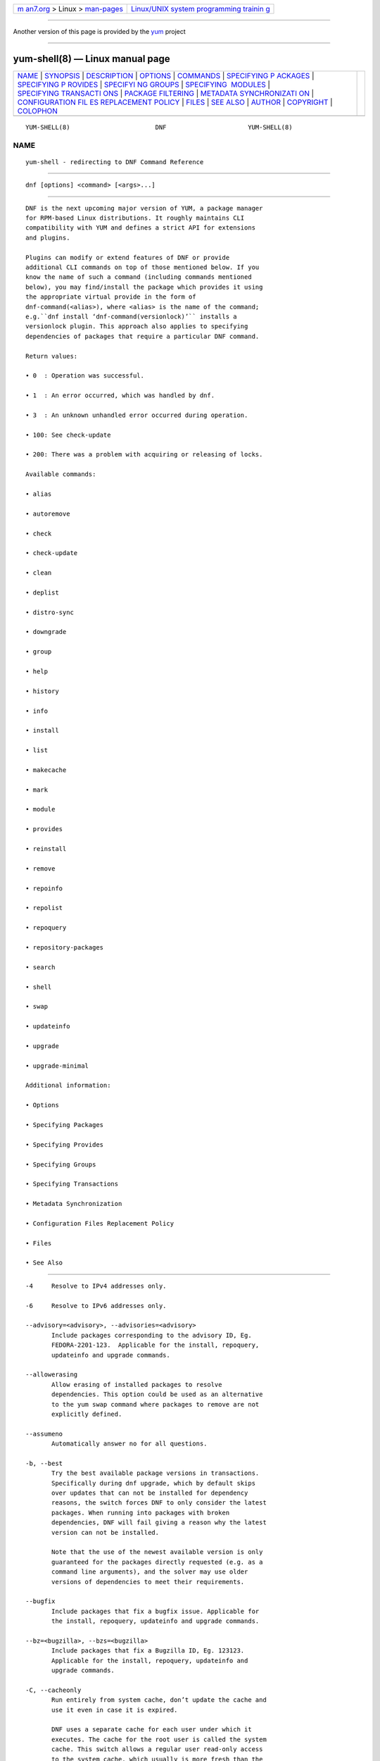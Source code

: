.. container:: page-top

.. container:: nav-bar

   +----------------------------------+----------------------------------+
   | `m                               | `Linux/UNIX system programming   |
   | an7.org <../../../index.html>`__ | trainin                          |
   | > Linux >                        | g <http://man7.org/training/>`__ |
   | `man-pages <../index.html>`__    |                                  |
   +----------------------------------+----------------------------------+

--------------

Another version of this page is provided by the
`yum <yum-shell.8@@yum.html>`__ project

--------------

yum-shell(8) — Linux manual page
================================

+-----------------------------------+-----------------------------------+
| `NAME <#NAME>`__ \|               |                                   |
| `SYNOPSIS <#SYNOPSIS>`__ \|       |                                   |
| `DESCRIPTION <#DESCRIPTION>`__ \| |                                   |
| `OPTIONS <#OPTIONS>`__ \|         |                                   |
| `COMMANDS <#COMMANDS>`__ \|       |                                   |
| `SPECIFYING P                     |                                   |
| ACKAGES <#SPECIFYING_PACKAGES>`__ |                                   |
| \|                                |                                   |
| `SPECIFYING P                     |                                   |
| ROVIDES <#SPECIFYING_PROVIDES>`__ |                                   |
| \|                                |                                   |
| `SPECIFYI                         |                                   |
| NG GROUPS <#SPECIFYING_GROUPS>`__ |                                   |
| \|                                |                                   |
| `SPECIFYING                       |                                   |
|  MODULES <#SPECIFYING_MODULES>`__ |                                   |
| \|                                |                                   |
| `SPECIFYING TRANSACTI             |                                   |
| ONS <#SPECIFYING_TRANSACTIONS>`__ |                                   |
| \|                                |                                   |
| `PACKAGE                          |                                   |
| FILTERING <#PACKAGE_FILTERING>`__ |                                   |
| \|                                |                                   |
| `METADATA SYNCHRONIZATI           |                                   |
| ON <#METADATA_SYNCHRONIZATION>`__ |                                   |
| \|                                |                                   |
| `CONFIGURATION FIL                |                                   |
| ES REPLACEMENT POLICY <#CONFIGURA |                                   |
| TION_FILES_REPLACEMENT_POLICY>`__ |                                   |
| \| `FILES <#FILES>`__ \|          |                                   |
| `SEE ALSO <#SEE_ALSO>`__ \|       |                                   |
| `AUTHOR <#AUTHOR>`__ \|           |                                   |
| `COPYRIGHT <#COPYRIGHT>`__ \|     |                                   |
| `COLOPHON <#COLOPHON>`__          |                                   |
+-----------------------------------+-----------------------------------+
| .. container:: man-search-box     |                                   |
+-----------------------------------+-----------------------------------+

::

   YUM-SHELL(8)                       DNF                      YUM-SHELL(8)

NAME
-------------------------------------------------

::

          yum-shell - redirecting to DNF Command Reference


---------------------------------------------------------

::

          dnf [options] <command> [<args>...]


---------------------------------------------------------------

::

          DNF is the next upcoming major version of YUM, a package manager
          for RPM-based Linux distributions. It roughly maintains CLI
          compatibility with YUM and defines a strict API for extensions
          and plugins.

          Plugins can modify or extend features of DNF or provide
          additional CLI commands on top of those mentioned below. If you
          know the name of such a command (including commands mentioned
          below), you may find/install the package which provides it using
          the appropriate virtual provide in the form of
          dnf-command(<alias>), where <alias> is the name of the command;
          e.g.``dnf install ‘dnf-command(versionlock)’`` installs a
          versionlock plugin. This approach also applies to specifying
          dependencies of packages that require a particular DNF command.

          Return values:

          • 0  : Operation was successful.

          • 1  : An error occurred, which was handled by dnf.

          • 3  : An unknown unhandled error occurred during operation.

          • 100: See check-update

          • 200: There was a problem with acquiring or releasing of locks.

          Available commands:

          • alias

          • autoremove

          • check

          • check-update

          • clean

          • deplist

          • distro-sync

          • downgrade

          • group

          • help

          • history

          • info

          • install

          • list

          • makecache

          • mark

          • module

          • provides

          • reinstall

          • remove

          • repoinfo

          • repolist

          • repoquery

          • repository-packages

          • search

          • shell

          • swap

          • updateinfo

          • upgrade

          • upgrade-minimal

          Additional information:

          • Options

          • Specifying Packages

          • Specifying Provides

          • Specifying Groups

          • Specifying Transactions

          • Metadata Synchronization

          • Configuration Files Replacement Policy

          • Files

          • See Also


-------------------------------------------------------

::

          -4     Resolve to IPv4 addresses only.

          -6     Resolve to IPv6 addresses only.

          --advisory=<advisory>, --advisories=<advisory>
                 Include packages corresponding to the advisory ID, Eg.
                 FEDORA-2201-123.  Applicable for the install, repoquery,
                 updateinfo and upgrade commands.

          --allowerasing
                 Allow erasing of installed packages to resolve
                 dependencies. This option could be used as an alternative
                 to the yum swap command where packages to remove are not
                 explicitly defined.

          --assumeno
                 Automatically answer no for all questions.

          -b, --best
                 Try the best available package versions in transactions.
                 Specifically during dnf upgrade, which by default skips
                 over updates that can not be installed for dependency
                 reasons, the switch forces DNF to only consider the latest
                 packages. When running into packages with broken
                 dependencies, DNF will fail giving a reason why the latest
                 version can not be installed.

                 Note that the use of the newest available version is only
                 guaranteed for the packages directly requested (e.g. as a
                 command line arguments), and the solver may use older
                 versions of dependencies to meet their requirements.

          --bugfix
                 Include packages that fix a bugfix issue. Applicable for
                 the install, repoquery, updateinfo and upgrade commands.

          --bz=<bugzilla>, --bzs=<bugzilla>
                 Include packages that fix a Bugzilla ID, Eg. 123123.
                 Applicable for the install, repoquery, updateinfo and
                 upgrade commands.

          -C, --cacheonly
                 Run entirely from system cache, don’t update the cache and
                 use it even in case it is expired.

                 DNF uses a separate cache for each user under which it
                 executes. The cache for the root user is called the system
                 cache. This switch allows a regular user read-only access
                 to the system cache, which usually is more fresh than the
                 user’s and thus he does not have to wait for metadata
                 sync.

          --color=<color>
                 Control whether color is used in terminal output. Valid
                 values are always, never and auto (default).

          --comment=<comment>
                 Add a comment to the transaction history.

          -c <config file>, --config=<config file>
                 Configuration file location.

          --cve=<cves>, --cves=<cves>
                 Include packages that fix a CVE (Common Vulnerabilities
                 and Exposures) ID (http://cve.mitre.org/about/ ), Eg.
                 CVE-2201-0123. Applicable for the install, repoquery,
                 updateinfo, and upgrade commands.

          -d <debug level>, --debuglevel=<debug level>
                 Debugging output level. This is an integer value between 0
                 (no additional information strings) and 10 (shows all
                 debugging information, even that not understandable to the
                 user), default is 2. Deprecated, use -v instead.

          --debugsolver
                 Dump data aiding in dependency solver debugging into
                 ./debugdata.

          --disableexcludes=[all|main|<repoid>],
          --disableexcludepkgs=[all|main|<repoid>]
             Disable the configuration file excludes. Takes one of the
             following three options:

             • all, disables all configuration file excludes

             • main, disables excludes defined in the [main] section

             • repoid, disables excludes defined for the given repository

          --disable, --set-disabled
                 Disable specified repositories (automatically saves). The
                 option has to be used together with the config-manager
                 command (dnf-plugins-core).

          --disableplugin=<plugin names>
                 Disable the listed plugins specified by names or globs.

          --disablerepo=<repoid>
                 Disable specific repositories by an id or a glob. This
                 option is mutually exclusive with --repo.

          --downloaddir=<path>, --destdir=<path>
                 Redirect downloaded packages to provided directory. The
                 option has to be used together with the --downloadonly
                 command line option, with the download command
                 (dnf-plugins-core) or with the system-upgrade command
                 (dnf-plugins-extras).

          --downloadonly
                 Download the resolved package set without performing any
                 rpm transaction (install/upgrade/erase).

          -e <error level>, --errorlevel=<error level>
                 Error output level. This is an integer value between 0 (no
                 error output) and 10 (shows all error messages), default
                 is 3. Deprecated, use -v instead.

          --enable, --set-enabled
                 Enable specified repositories (automatically saves). The
                 option has to be used together with the config-manager
                 command (dnf-plugins-core).

          --enableplugin=<plugin names>
                 Enable the listed plugins specified by names or globs.

          --enablerepo=<repoid>
                 Enable additional repositories by an id or a glob.

          --enhancement
                 Include enhancement relevant packages. Applicable for the
                 install, repoquery, updateinfo and upgrade commands.

          -x <package-file-spec>, --exclude=<package-file-spec>
                 Exclude packages specified by <package-file-spec> from the
                 operation.

          --excludepkgs=<package-file-spec>
                 Deprecated option. It was replaced by the --exclude
                 option.

          --forcearch=<arch>
                 Force the use of an architecture. Any architecture can be
                 specified.  However, use of an architecture not supported
                 natively by your CPU will require emulation of some kind.
                 This is usually through QEMU. The behavior of --forcearch
                 can be configured by using the arch and ignorearch
                 configuration options with values <arch> and True
                 respectively.

          -h, --help, --help-cmd
                 Show the help.

          --installroot=<path>
                 Specifies an alternative installroot, relative to where
                 all packages will be installed. Think of this like doing
                 chroot <root> dnf, except using --installroot allows dnf
                 to work before the chroot is created. It requires absolute
                 path.

          • cachedir, log files, releasever, and gpgkey are taken from or
            stored in the installroot. Gpgkeys are imported into the
            installroot from a path relative to the host which can be
            specified in the repository section of configuration files.

          • configuration file and reposdir are searched inside the
            installroot first. If they are not present, they are taken from
            the host system.  Note:  When a path is specified within a
            command line argument (--config=<config file> in case of
            configuration file and --setopt=reposdir=<reposdir> for
            reposdir) then this path is always relative to the host with no
            exceptions.

          • vars are taken from the host system or installroot according to
            reposdir . When reposdir path is specified within a command
            line argument, vars are taken from the installroot. When
            varsdir paths are specified within a command line argument
            (--setopt=varsdir=<reposdir>) then those path are always
            relative to the host with no exceptions.

          • The pluginpath and pluginconfpath are relative to the host.
             Note: You may also want to use the command-line option
             --releasever=<release> when creating the installroot,
             otherwise the $releasever value is taken from the rpmdb within
             the installroot (and thus it is empty at the time of creation
             and the transaction will fail). If --releasever=/ is used, the
             releasever will be detected from the host (/) system. The new
             installroot path at the time of creation does not contain the
             repository, releasever and dnf.conf files.

             On a modular system you may also want to use the
             --setopt=module_platform_id=<module_platform_name:stream>
             command-line option when creating the installroot, otherwise
             the module_platform_id value will be taken from the
             /etc/os-release file within the installroot (and thus it will
             be empty at the time of creation, the modular dependency could
             be unsatisfied and modules content could be excluded).

             Installroot examples:

             dnf --installroot=<installroot> --releasever=<release> install
             system-release
                    Permanently sets the releasever of the system in the
                    <installroot> directory to <release>.

             dnf --installroot=<installroot> --setopt=reposdir=<path>
             --config /path/dnf.conf upgrade
                    Upgrades packages inside the installroot from a
                    repository described by --setopt using configuration
                    from /path/dnf.conf.

          --newpackage
                 Include newpackage relevant packages. Applicable for the
                 install, repoquery, updateinfo and upgrade commands.

          --noautoremove
                 Disable removal of dependencies that are no longer used.
                 It sets clean_requirements_on_remove configuration option
                 to False.

          --nobest
                 Set best option to False, so that transactions are not
                 limited to best candidates only.

          --nodocs
                 Do not install documentation. Sets the rpm flag
                 ‘RPMTRANS_FLAG_NODOCS’.

          --nogpgcheck
                 Skip checking GPG signatures on packages (if RPM policy
                 allows).

          --noplugins
                 Disable all plugins.

          --obsoletes
                 This option has an effect on an install/update, it enables
                 dnf’s obsoletes processing logic. For more information see
                 the obsoletes option.

                 This option also displays capabilities that the package
                 obsoletes when used together with the repoquery command.

                 Configuration Option: obsoletes

          -q, --quiet
                 In combination with a non-interactive command, shows just
                 the relevant content. Suppresses messages notifying about
                 the current state or actions of DNF.

          -R <minutes>, --randomwait=<minutes>
                 Maximum command wait time.

          --refresh
                 Set metadata as expired before running the command.

          --releasever=<release>
                 Configure DNF as if the distribution release was
                 <release>. This can affect cache paths, values in
                 configuration files and mirrorlist URLs.

          --repofrompath <repo>,<path/url>
                 Specify a repository to add to the repositories for this
                 query.  This option can be used multiple times.

          • The repository label is specified by <repo>.

          • The path or url to the repository is specified by <path/url>.
            It is the same path as a baseurl and can be also enriched by
            the repo variables.

          • The configuration for the repository can be adjusted using -‐
            -setopt=<repo>.<option>=<value>.

          • If you want to view only packages from this repository, combine
            this with the --repo=<repo> or --disablerepo="*" switches.

          --repo=<repoid>, --repoid=<repoid>
                 Enable just specific repositories by an id or a glob. Can
                 be used multiple times with accumulative effect. It is
                 basically a shortcut for --disablerepo="*"
                 --enablerepo=<repoid> and is mutually exclusive with the
                 --disablerepo option.

          --rpmverbosity=<name>
                 RPM debug scriptlet output level. Sets the debug level to
                 <name> for RPM scriptlets.  For available levels, see the
                 rpmverbosity configuration option.

          --sec-severity=<severity>, --secseverity=<severity>
                 Includes packages that provide a fix for an issue of the
                 specified severity.  Applicable for the install,
                 repoquery, updateinfo and upgrade commands.

          --security
                 Includes packages that provide a fix for a security issue.
                 Applicable for the upgrade command.

          --setopt=<option>=<value>
                 Override a configuration option from the configuration
                 file. To override configuration options for repositories,
                 use repoid.option for the <option>. Values for
                 configuration options like excludepkgs, includepkgs,
                 installonlypkgs and tsflags are appended to the original
                 value, they do not override it. However, specifying an
                 empty value (e.g. --setopt=tsflags=) will clear the
                 option.

          --skip-broken
                 Resolve depsolve problems by removing packages that are
                 causing problems from the transaction.  It is an alias for
                 the strict configuration option with value False.
                 Additionally, with the enable and disable module
                 subcommands it allows one to perform an action even in
                 case of broken modular dependencies.

          --showduplicates
                 Show duplicate packages in repositories. Applicable for
                 the list and search commands.

          -v, --verbose
                 Verbose operation, show debug messages.

          --version
                 Show DNF version and exit.

          -y, --assumeyes
                 Automatically answer yes for all questions.

          List options are comma-separated. Command-line options override
          respective settings from configuration files.


---------------------------------------------------------

::

          For an explanation of <package-spec>, <package-file-spec> and
          <package-name-spec> see Specifying Packages.

          For an explanation of <provide-spec> see Specifying Provides.

          For an explanation of <group-spec> see Specifying Groups.

          For an explanation of <module-spec> see Specifying Modules.

          For an explanation of <transaction-spec> see Specifying
          Transactions.

      Alias Command
          Command: alias

          Allows the user to define and manage a list of aliases (in the
          form <name=value>), which can be then used as dnf commands to
          abbreviate longer command sequences. For examples on using the
          alias command, see Alias Examples. For examples on the alias
          processing, see Alias Processing Examples.

          To use an alias (name=value), the name must be placed as the
          first “command” (e.g. the first argument that is not an option).
          It is then replaced by its value and the resulting sequence is
          again searched for aliases. The alias processing stops when the
          first found command is not a name of any alias.

          In case the processing would result in an infinite recursion, the
          original arguments are used instead.

          Also, like in shell aliases, if the result starts with a \, the
          alias processing will stop.

          All aliases are defined in configuration files in the
          /etc/dnf/aliases.d/ directory in the [aliases] section, and
          aliases created by the alias command are written to the USER.conf
          file. In case of conflicts, the USER.conf has the highest
          priority, and alphabetical ordering is used for the rest of the
          configuration files.

          Optionally, there is the enabled option in the [main] section
          defaulting to True. This can be set for each file separately in
          the respective file, or globally for all aliases in the
          ALIASES.conf file.

          dnf alias [options] [list] [<name>...]
             List aliases with their final result. The [<alias>...]
             parameter further limits the result to only those aliases
             matching it.

          dnf alias [options] add <name=value>...
             Create new aliases.

          dnf alias [options] delete <name>...
             Delete aliases.

      Alias Examples
          dnf alias list
                 Lists all defined aliases.

          dnf alias add rm=remove
                 Adds a new command alias called rm which works the same as
                 the remove command.

          dnf alias add upgrade="\upgrade --skip-broken
          --disableexcludes=all --obsoletes"
                 Adds a new command alias called upgrade which works the
                 same as the upgrade command, with additional options. Note
                 that the original upgrade command is prefixed with a \ to
                 prevent an infinite loop in alias processing.

      Alias Processing Examples
          If there are defined aliases in=install and FORCE="--skip-broken
          --disableexcludes=all":

          • dnf FORCE in will be replaced with dnf --skip-broken
            --disableexcludes=all install

          • dnf in FORCE will be replaced with dnf install FORCE (which
            will fail)

          If there is defined alias in=install:

          • dnf in will be replaced with dnf install

          • dnf --repo updates in will be replaced with dnf --repo updates
            in (which will fail)

      Autoremove Command
          Command: autoremove
          Aliases for explicit NEVRA matching: autoremove-n, autoremove-na, autoremove-nevra

          dnf [options] autoremove
             Removes all “leaf” packages from the system that were
             originally installed as dependencies of user-installed
             packages, but which are no longer required by any such
             package.

          Packages listed in installonlypkgs are never automatically
          removed by this command.

          dnf [options] autoremove <spec>...
             This is an alias for the Remove Command command with
             clean_requirements_on_remove set to True. It removes the
             specified packages from the system along with any packages
             depending on the packages being removed. Each <spec> can be
             either a <package-spec>, which specifies a package directly,
             or a @<group-spec>, which specifies an (environment) group
             which contains it. It also removes any dependencies that are
             no longer needed.

             There are also a few specific autoremove commands
             autoremove-n, autoremove-na and autoremove-nevra that allow
             the specification of an exact argument in the NEVRA
             (name-epoch:version-release.architecture) format.

          This command by default does not force a sync of expired
          metadata. See also Metadata Synchronization.

      Check Command
          Command: check

          dnf [options] check [--dependencies] [--duplicates] [--obsoleted]
          [--provides]
             Checks the local packagedb and produces information on any
             problems it finds. You can limit the checks to be performed by
             using the --dependencies, --duplicates, --obsoleted and
             --provides options (the default is to check everything).

      Check-Update Command
          Command: check-update
          Aliases: check-upgrade

          dnf [options] check-update [--changelogs]
          [<package-file-spec>...]
             Non-interactively checks if updates of the specified packages
             are available. If no <package-file-spec> is given, checks
             whether any updates at all are available for your system. DNF
             exit code will be 100 when there are updates available and a
             list of the updates will be printed, 0 if not and 1 if an
             error occurs. If --changelogs option is specified, also
             changelog delta of packages about to be updated is printed.

             Please note that having a specific newer version available for
             an installed package (and reported by check-update) does not
             imply that subsequent dnf upgrade will install it. The
             difference is that dnf upgrade has restrictions (like package
             dependencies being satisfied) to take into account.

             The output is affected by the autocheck_running_kernel
             configuration option.

      Clean Command
          Command: clean

          Performs cleanup of temporary files kept for repositories. This
          includes any such data left behind from disabled or removed
          repositories as well as for different distribution release
          versions.

          dnf clean dbcache
                 Removes cache files generated from the repository
                 metadata. This forces DNF to regenerate the cache files
                 the next time it is run.

          dnf clean expire-cache
                 Marks the repository metadata expired. DNF will
                 re-validate the cache for each repository the next time it
                 is used.

          dnf clean metadata
                 Removes repository metadata. Those are the files which DNF
                 uses to determine the remote availability of packages.
                 Using this option will make DNF download all the metadata
                 the next time it is run.

          dnf clean packages
                 Removes any cached packages from the system.

          dnf clean all
                 Does all of the above.

      Deplist Command
          dnf [options] deplist [<select-options>] [<query-options>]
          [<package-spec>]
                 Deprecated alias for dnf repoquery –deplist.

      Distro-Sync Command
          Command: distro-sync
          Aliases: dsync
          Deprecated aliases: distrosync, distribution-synchronization

          dnf distro-sync [<package-spec>...]
                 As necessary upgrades, downgrades or keeps selected
                 installed packages to match the latest version available
                 from any enabled repository. If no package is given, all
                 installed packages are considered.

                 See also Configuration Files Replacement Policy.

      Downgrade Command
          Command: downgrade
          Aliases: dg

          dnf [options] downgrade <package-spec>...
                 Downgrades the specified packages to the highest
                 installable package of all known lower versions if
                 possible. When version is given and is lower than version
                 of installed package then it downgrades to target version.

      Group Command
          Command: group
          Aliases: grp
          Deprecated aliases: groups, grouplist, groupinstall, groupupdate, groupremove, grouperase, groupinfo

          Groups are virtual collections of packages. DNF keeps track of
          groups that the user selected (“marked”) installed and can
          manipulate the comprising packages with simple commands.

          dnf [options] group [summary] <group-spec>
                 Display overview of how many groups are installed and
                 available. With a spec, limit the output to the matching
                 groups. summary is the default groups subcommand.

          dnf [options] group info <group-spec>
                 Display package lists of a group. Shows which packages are
                 installed or available from a repository when -v is used.

          dnf [options] group install [--with-optional] <group-spec>...
                 Mark the specified group installed and install packages it
                 contains. Also include optional packages of the group if
                 --with-optional is specified. All mandatory and Default
                 packages will be installed whenever possible.  Conditional
                 packages are installed if they meet their requirement.  If
                 the group is already (partially) installed, the command
                 installs the missing packages from the group.  Depending
                 on the value of obsoletes configuration option group
                 installation takes obsoletes into account.

          dnf [options] group list <group-spec>...
                 List all matching groups, either among installed or
                 available groups. If nothing is specified, list all known
                 groups. --installed and --available options narrow down
                 the requested list.  Records are ordered by the
                 display_order tag defined in comps.xml file.  Provides a
                 list of all hidden groups by using option --hidden.
                 Provides group IDs when the -v or --ids options are used.

          dnf [options] group remove <group-spec>...
                 Mark the group removed and remove those packages in the
                 group from the system which do not belong to another
                 installed group and were not installed explicitly by the
                 user.

          dnf [options] group upgrade <group-spec>...
                 Upgrades the packages from the group and upgrades the
                 group itself. The latter comprises of installing packages
                 that were added to the group by the distribution and
                 removing packages that got removed from the group as far
                 as they were not installed explicitly by the user.

          Groups can also be marked installed or removed without physically
          manipulating any packages:

          dnf [options] group mark install <group-spec>...
                 Mark the specified group installed. No packages will be
                 installed by this command, but the group is then
                 considered installed.

          dnf [options] group mark remove <group-spec>...
                 Mark the specified group removed. No packages will be
                 removed by this command.

          See also Configuration Files Replacement Policy.

      Help Command
          Command: help

          dnf help [<command>]
                 Displays the help text for all commands. If given a
                 command name then only displays help for that particular
                 command.

      History Command
          Command: history
          Aliases: hist

          The history command allows the user to view what has happened in
          past transactions and act according to this information (assuming
          the history_record configuration option is set).

          dnf history [list] [--reverse] [<spec>...]
                 The default history action is listing information about
                 given transactions in a table. Each <spec> can be either a
                 <transaction-spec>, which specifies a transaction
                 directly, or a <transaction-spec>..<transaction-spec>,
                 which specifies a range of transactions, or a
                 <package-name-spec>, which specifies a transaction by a
                 package which it manipulated. When no transaction is
                 specified, list all known transactions.

                 --reverse
                        The order of history list output is printed in
                        reverse order.

          dnf history info [<spec>...]
                 Describe the given transactions. The meaning of <spec> is
                 the same as in the History List Command. When no
                 transaction is specified, describe what happened during
                 the latest transaction.

          dnf history redo <transaction-spec>|<package-file-spec>
                 Repeat the specified transaction. Uses the last
                 transaction (with the highest ID) if more than one
                 transaction for given <package-file-spec> is found. If it
                 is not possible to redo some operations due to the current
                 state of RPMDB, it will not redo the transaction.

          dnf history replay [--ignore-installed] [--ignore-extras]
          [--skip-unavailable] <filename>
                 Replay a transaction stored in file <filename> by History
                 Store Command. The replay will perform the exact same
                 operations on the packages as in the original transaction
                 and will return with an error if case of any differences
                 in installed packages or their versions. See also the
                 Transaction JSON Format specification of the file format.

                 --ignore-installed
                        Don’t check for the installed packages being in the
                        same state as those recorded in the transaction.
                        E.g. in case there is an upgrade foo-1.0 -> foo-2.0
                        stored in the transaction, but there is foo-1.1
                        installed on the target system.

                 --ignore-extras
                        Don’t check for extra packages pulled into the
                        transaction on the target system. E.g. the target
                        system may not have some dependency, which was
                        installed on the source system. The replay errors
                        out on this by default, as the transaction would
                        not be the same.

                 --skip-unavailable
                        In case some packages stored in the transaction are
                        not available on the target system, skip them
                        instead of erroring out.

          dnf history rollback <transaction-spec>|<package-file-spec>
                 Undo all transactions performed after the specified
                 transaction. Uses the last transaction (with the highest
                 ID) if more than one transaction for given
                 <package-file-spec> is found.  If it is not possible to
                 undo some transactions due to the current state of RPMDB,
                 it will not undo any transaction.

          dnf history store [--output <output-file>] <transaction-spec>
                 Store a transaction specified by <transaction-spec>. The
                 transaction can later be replayed by the History Replay
                 Command.

                 Warning: The stored transaction format is considered
                 unstable and may change at any time. It will work if the
                 same version of dnf is used to store and replay (or
                 between versions as long as it stays the same).

                 -o <output-file>, --output=<output-file> Store the
                 serialized transaction into <output-file. Default is
                 transaction.json.

          dnf history undo <transaction-spec>|<package-file-spec>
                 Perform the opposite operation to all operations performed
                 in the specified transaction.  Uses the last transaction
                 (with the highest ID) if more than one transaction for
                 given <package-file-spec> is found. If it is not possible
                 to undo some operations due to the current state of RPMDB,
                 it will not undo the transaction.

          dnf history userinstalled
                 Show all installonly packages, packages installed outside
                 of DNF and packages not installed as dependency. I.e. it
                 lists packages that will stay on the system when
                 Autoremove Command or Remove Command along with
                 clean_requirements_on_remove configuration option set to
                 True is executed. Note the same results can be
                 accomplished with dnf repoquery --userinstalled, and the
                 repoquery command is more powerful in formatting of the
                 output.

          This command by default does not force a sync of expired
          metadata, except for the redo, rollback, and undo subcommands.
          See also Metadata Synchronization and Configuration Files
          Replacement Policy.

      Info Command
          Command: info
          Aliases: if

          dnf [options] info [<package-file-spec>...]
                 Lists description and summary information about installed
                 and available packages.

          The info command limits the displayed packages the same way as
          the list command.

          This command by default does not force a sync of expired
          metadata. See also Metadata Synchronization.

      Install Command
          Command: install
          Aliases: in
          Aliases for explicit NEVRA matching: install-n, install-na, install-nevra
          Deprecated aliases: localinstall

          dnf [options] install <spec>...
                 Makes sure that the given packages and their dependencies
                 are installed on the system. Each <spec> can be either a
                 <package-spec>, or a @<module-spec>, or a @<group-spec>.
                 See Install Examples.  If a given package or provide
                 cannot be (and is not already) installed, the exit code
                 will be non-zero.  If the <spec> matches both a @‐
                 <module-spec> and a @<group-spec>, only the module is
                 installed.

                 When <package-spec> to specify the exact version of the
                 package is given, DNF will install the desired version, no
                 matter which version of the package is already installed.
                 The former version of the package will be removed in the
                 case of non-installonly package.

                 On the other hand if <package-spec> specifies only a name,
                 DNF also takes into account packages obsoleting it when
                 picking which package to install.  This behaviour is
                 specific to the install command.  Note that this can lead
                 to seemingly unexpected results if a package has multiple
                 versions and some older version is being obsoleted. It
                 creates a split in the upgrade-path and both ways are
                 considered correct, the resulting package is picked simply
                 by lexicographical order.

                 There are also a few specific install commands install-n,
                 install-na and install-nevra that allow the specification
                 of an exact argument in the NEVRA format.

                 See also Configuration Files Replacement Policy.

      Install Examples
          dnf install tito
                 Install the tito package (tito is the package name).

          dnf install ~/Downloads/tito-0.6.2-1.fc22.noarch.rpm
                 Install a local rpm file tito-0.6.2-1.fc22.noarch.rpm from
                 the ~/Downloads/ directory.

          dnf install tito-0.5.6-1.fc22
                 Install the package with a specific version. If the
                 package is already installed it will automatically try to
                 downgrade or upgrade to the specific version.

          dnf --best install tito
                 Install the latest available version of the package. If
                 the package is already installed it will try to
                 automatically upgrade to the latest version. If the latest
                 version of the package cannot be installed, the
                 installation will fail.

          dnf install vim
                 DNF will automatically recognize that vim is not a package
                 name, but will look up and install a package that provides
                 vim with all the required dependencies. Note: Package name
                 match has precedence over package provides match.

          dnf install
          https://kojipkgs.fedoraproject.org//packages/tito/0.6.0/1.fc22/noarch/tito-0.6.0-1.fc22.noarch.rpm 
                 Install a package directly from a URL.

          dnf install '@docker'
                 Install all default profiles of module ‘docker’ and their
                 RPMs. Module streams get enabled accordingly.

          dnf install '@Web Server'
                 Install the ‘Web Server’ environmental group.

          dnf install /usr/bin/rpmsign
                 Install a package that provides the /usr/bin/rpmsign file.

          dnf -y install tito --setopt=install_weak_deps=False
                 Install the tito package (tito is the package name)
                 without weak deps. Weak deps are not required for core
                 functionality of the package, but they enhance the
                 original package (like extended documentation, plugins,
                 additional functions, etc.).

          dnf install --advisory=FEDORA-2018-b7b99fe852 \*
                 Install all packages that belong to the
                 “FEDORA-2018-b7b99fe852” advisory.

      List Command
          Command: list
          Aliases: ls

          Prints lists of packages depending on the packages’ relation to
          the system. A package is installed if it is present in the RPMDB,
          and it is available if it is not installed but is present in a
          repository that DNF knows about.

          The list command also limits the displayed packages according to
          specific criteria, e.g. to only those that update an installed
          package (respecting the repository priority). The exclude option
          in the configuration file can influence the result, but if the -‐
          -disableexcludes command line option is used, it ensures that all
          installed packages will be listed.

          dnf [options] list [--all] [<package-file-spec>...]
                 Lists all packages, present in the RPMDB, in a repository
                 or both.

          dnf [options] list --installed [<package-file-spec>...]
                 Lists installed packages.

          dnf [options] list --available [<package-file-spec>...]
                 Lists available packages.

          dnf [options] list --extras [<package-file-spec>...]
                 Lists extras, that is packages installed on the system
                 that are not available in any known repository.

          dnf [options] list --obsoletes [<package-file-spec>...]
                 List packages installed on the system that are obsoleted
                 by packages in any known repository.

          dnf [options] list --recent [<package-file-spec>...]
                 List packages recently added into the repositories.

          dnf [options] list --upgrades [<package-file-spec>...]
                 List upgrades available for the installed packages.

          dnf [options] list --autoremove
                 List packages which will be removed by the dnf autoremove
                 command.

          This command by default does not force a sync of expired
          metadata. See also Metadata Synchronization.

      Makecache Command
          Command: makecache
          Aliases: mc

          dnf [options] makecache
                 Downloads and caches metadata for enabled repositories.
                 Tries to avoid downloading whenever possible (e.g. when
                 the local metadata hasn’t expired yet or when the metadata
                 timestamp hasn’t changed).

          dnf [options] makecache --timer
                 Like plain makecache, but instructs DNF to be more
                 resource-aware, meaning it will not do anything if running
                 on battery power and will terminate immediately if it’s
                 too soon after the last successful makecache run (see
                 dnf.conf(5), metadata_timer_sync).

      Mark Command
          Command: mark

          dnf mark install <package-spec>...
                 Marks the specified packages as installed by user. This
                 can be useful if any package was installed as a dependency
                 and is desired to stay on the system when Autoremove
                 Command or Remove Command along with
                 clean_requirements_on_remove configuration option set to
                 True is executed.

          dnf mark remove <package-spec>...
                 Unmarks the specified packages as installed by user.
                 Whenever you as a user don’t need a specific package you
                 can mark it for removal. The package stays installed on
                 the system but will be removed when Autoremove Command or
                 Remove Command along with clean_requirements_on_remove
                 configuration option set to True is executed. You should
                 use this operation instead of Remove Command if you’re not
                 sure whether the package is a requirement of other user
                 installed packages on the system.

          dnf mark group <package-spec>...
                 Marks the specified packages as installed by group. This
                 can be useful if any package was installed as a dependency
                 or a user and is desired to be protected and handled as a
                 group member like during group remove.

      Module Command
          Command: module

          Modularity overview is available at man page dnf.modularity(7).
          Module subcommands take <module-spec>… arguments that specify
          modules or profiles.

          dnf [options] module install <module-spec>...
                 Install module profiles, including their packages.  In
                 case no profile was provided, all default profiles get
                 installed.  Module streams get enabled accordingly.

                 This command cannot be used for switching module streams.
                 Use the dnf module switch-to command for that.

          dnf [options] module update <module-spec>...
                 Update packages associated with an active module stream,
                 optionally restricted to a profile.  If the profile_name
                 is provided, only the packages referenced by that profile
                 will be updated.

          dnf [options] module switch-to <module-spec>...
                 Switch to or enable a module stream, change versions of
                 installed packages to versions provided by the new stream,
                 and remove packages from the old stream that are no longer
                 available. It also updates installed profiles if they are
                 available for the new stream. When a profile was provided,
                 it installs that profile and does not update any already
                 installed profiles.

                 This command can be used as a stronger version of the dnf
                 module enable command, which not only enables modules, but
                 also does a distrosync to all modular packages in the
                 enabled modules.

                 It can also be used as a stronger version of the dnf
                 module install command, but it requires to specify
                 profiles that are supposed to be installed, because
                 switch-to command does not use default profiles. The
                 switch-to command doesn’t only install profiles, it also
                 makes a distrosync to all modular packages in the
                 installed module.

          dnf [options] module remove <module-spec>...
                 Remove installed module profiles, including packages that
                 were installed with the dnf module install command. Will
                 not remove packages required by other installed module
                 profiles or by other user-installed packages.  In case no
                 profile was provided, all installed profiles get removed.

          dnf [options] module remove --all <module-spec>...
                 Remove installed module profiles, including packages that
                 were installed with the dnf module install command.  With
                 –all option it additionally removes all packages whose
                 names are provided by specified modules. Packages required
                 by other installed module profiles and packages whose
                 names are also provided by any other module are not
                 removed.

          dnf [options] module enable <module-spec>...
                 Enable a module stream and make the stream RPMs available
                 in the package set.

                 Modular dependencies are resolved, dependencies checked
                 and also recursively enabled. In case of modular
                 dependency issue the operation will be rejected. To
                 perform the action anyway please use --skip-broken option.

                 This command cannot be used for switching module streams.
                 Use the dnf module switch-to command for that.

          dnf [options] module disable <module-name>...
                 Disable a module. All related module streams will become
                 unavailable.  Consequently, all installed profiles will be
                 removed and the module RPMs will become unavailable in the
                 package set. In case of modular dependency issue the
                 operation will be rejected. To perform the action anyway
                 please use --skip-broken option.

          dnf [options] module reset <module-name>...
                 Reset module state so it’s no longer enabled or disabled.
                 Consequently, all installed profiles will be removed and
                 only RPMs from the default stream will be available in the
                 package set.

          dnf [options] module provides <package-name-spec>...
                 Lists all modular packages matching <package-name-spec>
                 from all modules (including disabled), along with the
                 modules and streams they belong to.

          dnf [options] module list [--all] [module_name...]
                 Lists all module streams, their profiles and states
                 (enabled, disabled, default).

          dnf [options] module list --enabled [module_name...]
                 Lists module streams that are enabled.

          dnf [options] module list --disabled [module_name...]
                 Lists module streams that are disabled.

          dnf [options] module list --installed [module_name...]
                 List module streams with installed profiles.

          dnf [options] module info <module-spec>...
                 Print detailed information about given module stream.

          dnf [options] module info --profile <module-spec>...
                 Print detailed information about given module profiles.

          dnf [options] module repoquery <module-spec>...
                 List all available packages belonging to selected modules.

          dnf [options] module repoquery --available <module-spec>...
                 List all available packages belonging to selected modules.

          dnf [options] module repoquery --installed <module-spec>...
                 List all installed packages with same name like packages
                 belonging to selected modules.

      Provides Command
          Command: provides
          Aliases: prov, whatprovides, wp

          dnf [options] provides <provide-spec>
                 Finds the packages providing the given <provide-spec>.
                 This is useful when one knows a filename and wants to find
                 what package (installed or not) provides this file.  The
                 <provide-spec> is gradually looked for at following
                 locations:

                 1. The <provide-spec> is matched with all file provides of
                    any available package:

                       $ dnf provides /usr/bin/gzip
                       gzip-1.9-9.fc29.x86_64 : The GNU data compression program
                       Matched from:
                       Filename    : /usr/bin/gzip

                 2. Then all provides of all available packages are
                    searched:

                       $ dnf provides "gzip(x86-64)"
                       gzip-1.9-9.fc29.x86_64 : The GNU data compression program
                       Matched from:
                       Provide     : gzip(x86-64) = 1.9-9.fc29

                 3. DNF assumes that the <provide-spec> is a system
                    command, prepends it with /usr/bin/, /usr/sbin/
                    prefixes (one at a time) and does the file provides
                    search again. For legacy reasons (packages that didn’t
                    do UsrMove) also /bin and /sbin prefixes are being
                    searched:

                       $ dnf provides zless
                       gzip-1.9-9.fc29.x86_64 : The GNU data compression program
                       Matched from:
                       Filename    : /usr/bin/zless

                 4. If this last step also fails, DNF returns “Error: No
                    Matches found”.

                 This command by default does not force a sync of expired
                 metadata. See also Metadata Synchronization.

      Reinstall Command
          Command: reinstall
          Aliases: rei

          dnf [options] reinstall <package-spec>...
                 Installs the specified packages, fails if some of the
                 packages are either not installed or not available (i.e.
                 there is no repository where to download the same RPM).

      Remove Command
          Command: remove
          Aliases: rm
          Aliases for explicit NEVRA matching: remove-n, remove-na, remove-nevra
          Deprecated aliases: erase, erase-n, erase-na, erase-nevra

          dnf [options] remove <package-spec>...
                 Removes the specified packages from the system along with
                 any packages depending on the packages being removed. Each
                 <spec> can be either a <package-spec>, which specifies a
                 package directly, or a @<group-spec>, which specifies an
                 (environment) group which contains it. If
                 clean_requirements_on_remove is enabled (the default),
                 also removes any dependencies that are no longer needed.

          dnf [options] remove --duplicates
                 Removes older versions of duplicate packages. To ensure
                 the integrity of the system it reinstalls the newest
                 package. In some cases the command cannot resolve
                 conflicts. In such cases the dnf shell command with remove
                 --duplicates and upgrade dnf-shell sub-commands could
                 help.

          dnf [options] remove --oldinstallonly
                 Removes old installonly packages, keeping only latest
                 versions and version of running kernel.

                 There are also a few specific remove commands remove-n,
                 remove-na and remove-nevra that allow the specification of
                 an exact argument in the NEVRA format.

      Remove Examples
          dnf remove acpi tito
                 Remove the acpi and tito packages.

          dnf remove $(dnf repoquery --extras --exclude=tito,acpi)
                 Remove packages not present in any repository, but don’t
                 remove the tito and acpi packages (they still might be
                 removed if they depend on some of the removed packages).

          Remove older versions of duplicated packages (an equivalent of
          yum’s package-cleanup –cleandups):

             dnf remove --duplicates

      Repoinfo Command
          Command: repoinfo

             An alias for the repolist command that provides more detailed
             information like dnf repolist -v.

      Repolist Command
          Command: repolist

          dnf [options] repolist [--enabled|--disabled|--all]
                 Depending on the exact command lists enabled, disabled or
                 all known repositories. Lists all enabled repositories by
                 default. Provides more detailed information when -v option
                 is used.

          This command by default does not force a sync of expired
          metadata. See also Metadata Synchronization.

      Repoquery Command
          Command: repoquery
          Aliases: rq
          Aliases for explicit NEVRA matching: repoquery-n, repoquery-na, repoquery-nevra

          dnf [options] repoquery [<select-options>] [<query-options>]
          [<package-file-spec>]
                 Searches available DNF repositories for selected packages
                 and displays the requested information about them. It is
                 an equivalent of rpm -q for remote repositories.

          dnf [options] repoquery --groupmember <package-spec>...
                 List groups that contain <package-spec>.

          dnf [options] repoquery --querytags
                 Provides the list of tags recognized by the --queryformat
                 repoquery option.

                 There are also a few specific repoquery commands
                 repoquery-n, repoquery-na and repoquery-nevra that allow
                 the specification of an exact argument in the NEVRA format
                 (does not affect arguments of options like –whatprovides
                 <arg>, …).

      Select Options
          Together with <package-file-spec>, control what packages are
          displayed in the output. If <package-file-spec> is given, limits
          the resulting set of packages to those matching the
          specification. All packages are considered if no
          <package-file-spec> is specified.

          <package-file-spec>
                 Package specification in the NEVRA format
                 (name[-[epoch:]version[-release]][.arch]), a package
                 provide or a file provide. See Specifying Packages.

          -a, --all
                 Query all packages (for rpmquery compatibility, also a
                 shorthand for repoquery ‘*’ or repoquery without
                 arguments).

          --arch <arch>[,<arch>...], --archlist <arch>[,<arch>...]
                 Limit the resulting set only to packages of selected
                 architectures (default is all architectures). In some
                 cases the result is affected by the basearch of the
                 running system, therefore to run repoquery for an arch
                 incompatible with your system use the --forcearch=<arch>
                 option to change the basearch.

          --duplicates
                 Limit the resulting set to installed duplicate packages
                 (i.e. more package versions for the same name and
                 architecture). Installonly packages are excluded from this
                 set.

          --unneeded
                 Limit the resulting set to leaves packages that were
                 installed as dependencies so they are no longer needed.
                 This switch lists packages that are going to be removed
                 after executing the dnf autoremove command.

          --available
                 Limit the resulting set to available packages only (set by
                 default).

          --disable-modular-filtering
                 Disables filtering of modular packages, so that packages
                 of inactive module streams are included in the result.

          --extras
                 Limit the resulting set to packages that are not present
                 in any of the available repositories.

          -f <file>, --file <file>
                 Limit the resulting set only to the package that owns
                 <file>.

          --installed
                 Limit the resulting set to installed packages only. The
                 exclude option in the configuration file might influence
                 the result, but if the command line option  -‐
                 -disableexcludes is used, it ensures that all installed
                 packages will be listed.

          --installonly
                 Limit the resulting set to installed installonly packages.

          --latest-limit <number>
                 Limit the resulting set to <number> of latest packages for
                 every package name and architecture.  If <number> is
                 negative, skip <number> of latest packages. For a negative
                 <number> use the --latest-limit=<number> syntax.

          --recent
                 Limit the resulting set to packages that were recently
                 edited.

          --repo <repoid>
                 Limit the resulting set only to packages from a repository
                 identified by <repoid>.  Can be used multiple times with
                 accumulative effect.

          --unsatisfied
                 Report unsatisfied dependencies among installed packages
                 (i.e. missing requires and and existing conflicts).

          --upgrades
                 Limit the resulting set to packages that provide an
                 upgrade for some already installed package.

          --userinstalled
                 Limit the resulting set to packages installed by the user.
                 The exclude option in the configuration file might
                 influence the result, but if the command line option  -‐
                 -disableexcludes is used, it ensures that all installed
                 packages will be listed.

          --whatdepends <capability>[,<capability>...]
                 Limit the resulting set only to packages that require,
                 enhance, recommend, suggest or supplement any of
                 <capabilities>.

          --whatconflicts <capability>[,<capability>...]
                 Limit the resulting set only to packages that conflict
                 with any of <capabilities>.

          --whatenhances <capability>[,<capability>...]
                 Limit the resulting set only to packages that enhance any
                 of <capabilities>. Use --whatdepends if you want to list
                 all depending packages.

          --whatobsoletes <capability>[,<capability>...]
                 Limit the resulting set only to packages that obsolete any
                 of <capabilities>.

          --whatprovides <capability>[,<capability>...]
                 Limit the resulting set only to packages that provide any
                 of <capabilities>.

          --whatrecommends <capability>[,<capability>...]
                 Limit the resulting set only to packages that recommend
                 any of <capabilities>. Use --whatdepends if you want to
                 list all depending packages.

          --whatrequires <capability>[,<capability>...]
                 Limit the resulting set only to packages that require any
                 of <capabilities>. Use --whatdepends if you want to list
                 all depending packages.

          --whatsuggests <capability>[,<capability>...]
                 Limit the resulting set only to packages that suggest any
                 of <capabilities>. Use --whatdepends if you want to list
                 all depending packages.

          --whatsupplements <capability>[,<capability>...]
                 Limit the resulting set only to packages that supplement
                 any of <capabilities>. Use --whatdepends if you want to
                 list all depending packages.

          --alldeps
                 This option is stackable with --whatrequires or -‐
                 -whatdepends only. Additionally it adds all packages
                 requiring the package features to the result set (used as
                 default).

          --exactdeps
                 This option is stackable with --whatrequires or -‐
                 -whatdepends only. Limit the resulting set only to
                 packages that require <capability> specified by
                 –whatrequires.

          --srpm Operate on the corresponding source RPM.

      Query Options
          Set what information is displayed about each package.

          The following are mutually exclusive, i.e. at most one can be
          specified. If no query option is given, matching packages are
          displayed in the standard NEVRA notation.

          -i, --info
                 Show detailed information about the package.

          -l, --list
                 Show the list of files in the package.

          -s, --source
                 Show the package source RPM name.

          --changelogs
                 Print the package changelogs.

          --conflicts
                 Display capabilities that the package conflicts with. Same
                 as --qf "%{conflicts}.

          --depends
                 Display capabilities that the package depends on,
                 enhances, recommends, suggests or supplements.

          --enhances
                 Display capabilities enhanced by the package. Same as --qf
                 "%{enhances}"".

          --location
                 Show a location where the package could be downloaded
                 from.

          --obsoletes
                 Display capabilities that the package obsoletes. Same as
                 --qf "%{obsoletes}".

          --provides
                 Display capabilities provided by the package. Same as --qf
                 "%{provides}".

          --recommends
                 Display capabilities recommended by the package. Same as
                 --qf "%{recommends}".

          --requires
                 Display capabilities that the package depends on. Same as
                 --qf "%{requires}".

          --requires-pre
                 Display capabilities that the package depends on for
                 running a %pre script.  Same as --qf "%{requires-pre}".

          --suggests
                 Display capabilities suggested by the package. Same as
                 --qf "%{suggests}".

          --supplements
                 Display capabilities supplemented by the package. Same as
                 --qf "%{supplements}".

          --tree Display a recursive tree of packages with capabilities
                 specified by one of the following supplementary options:
                 --whatrequires, --requires, --conflicts, --enhances,
                 --suggests, --provides, --supplements, --recommends.

          --deplist
                 Produce a list of all direct dependencies and what
                 packages provide those dependencies for the given
                 packages. The result only shows the newest providers
                 (which can be changed by using –verbose).

          --nvr  Show found packages in the name-version-release format.
                 Same as --qf "%{name}-%{version}-%{release}".

          --nevra
                 Show found packages in the
                 name-epoch:version-release.architecture format. Same as
                 --qf "%{name}-%{epoch}:%{version}-%{release}.%{arch}"
                 (default).

          --envra
                 Show found packages in the
                 epoch:name-version-release.architecture format. Same as
                 --qf "%{epoch}:%{name}-%{version}-%{release}.%{arch}"

          --qf <format>, --queryformat <format>
                 Custom display format. <format> is the string to output
                 for each matched package. Every occurrence of %{<tag>}
                 within is replaced by the corresponding attribute of the
                 package. The list of recognized tags can be displayed by
                 running dnf repoquery --querytags.

          --recursive
                 Query packages recursively. Has to be used with
                 --whatrequires <REQ> (optionally with --alldeps, but not
                 with --exactdeps) or with --requires <REQ> --resolve.

          --resolve
                 resolve capabilities to originating package(s).

      Examples
          Display NEVRAs of all available packages matching light*:

             dnf repoquery 'light*'

          Display NEVRAs of all available packages matching name light* and
          architecture noarch (accepts only arguments in the
          “<name>.<arch>” format):

             dnf repoquery-na 'light*.noarch'

          Display requires of all lighttpd packages:

             dnf repoquery --requires lighttpd

          Display packages providing the requires of python packages:

             dnf repoquery --requires python --resolve

          Display source rpm of ligttpd package:

             dnf repoquery --source lighttpd

          Display package name that owns the given file:

             dnf repoquery --file /etc/lighttpd/lighttpd.conf

          Display name, architecture and the containing repository of all
          lighttpd packages:

             dnf repoquery --queryformat '%{name}.%{arch} : %{reponame}' lighttpd

          Display all available packages providing “webserver”:

             dnf repoquery --whatprovides webserver

          Display all available packages providing “webserver” but only for
          “i686” architecture:

             dnf repoquery --whatprovides webserver --arch i686

          Display duplicate packages:

             dnf repoquery --duplicates

          Display source packages that require a <provide> for a build:

             dnf repoquery --disablerepo="*" --enablerepo="*-source" --arch=src --whatrequires <provide>

      Repository-Packages Command
          Command: repository-packages
          Deprecated aliases: repo-pkgs, repo-packages, repository-pkgs

          The repository-packages command allows the user to run commands
          on top of all packages in the repository named <repoid>. However,
          any dependency resolution takes into account packages from all
          enabled repositories. The <package-file-spec> and <package-spec>
          specifications further limit the candidates to only those
          packages matching at least one of them.

          The info subcommand lists description and summary information
          about packages depending on the packages’ relation to the
          repository. The list subcommand just prints lists of those
          packages.

          dnf [options] repository-packages <repoid> check-update
          [<package-file-spec>...]
                 Non-interactively checks if updates of the specified
                 packages in the repository are available. DNF exit code
                 will be 100 when there are updates available and a list of
                 the updates will be printed.

          dnf [options] repository-packages <repoid> info [--all]
          [<package-file-spec>...]
                 List all related packages.

          dnf [options] repository-packages <repoid> info --installed
          [<package-file-spec>...]
                 List packages installed from the repository.

          dnf [options] repository-packages <repoid> info --available
          [<package-file-spec>...]
                 List packages available in the repository but not
                 currently installed on the system.

          dnf [options] repository-packages <repoid> info --extras
          [<package-file-specs>...]
                 List packages installed from the repository that are not
                 available in any repository.

          dnf [options] repository-packages <repoid> info --obsoletes
          [<package-file-spec>...]
                 List packages in the repository that obsolete packages
                 installed on the system.

          dnf [options] repository-packages <repoid> info --recent
          [<package-file-spec>...]
                 List packages recently added into the repository.

          dnf [options] repository-packages <repoid> info --upgrades
          [<package-file-spec>...]
                 List packages in the repository that upgrade packages
                 installed on the system.

          dnf [options] repository-packages <repoid> install
          [<package-spec>...]
                 Install packages matching <package-spec> from the
                 repository. If <package-spec> isn’t specified at all,
                 install all packages from the repository.

          dnf [options] repository-packages <repoid> list [--all]
          [<package-file-spec>...]
                 List all related packages.

          dnf [options] repository-packages <repoid> list --installed
          [<package-file-spec>...]
                 List packages installed from the repository.

          dnf [options] repository-packages <repoid> list --available
          [<package-file-spec>...]
                 List packages available in the repository but not
                 currently installed on the system.

          dnf [options] repository-packages <repoid> list --extras
          [<package-file-spec>...]
                 List packages installed from the repository that are not
                 available in any repository.

          dnf [options] repository-packages <repoid> list --obsoletes
          [<package-file-spec>...]
                 List packages in the repository that obsolete packages
                 installed on the system.

          dnf [options] repository-packages <repoid> list --recent
          [<package-file-spec>...]
                 List packages recently added into the repository.

          dnf [options] repository-packages <repoid> list --upgrades
          [<package-file-spec>...]
                 List packages in the repository that upgrade packages
                 installed on the system.

          dnf [options] repository-packages <repoid> move-to
          [<package-spec>...]
                 Reinstall all those packages that are available in the
                 repository.

          dnf [options] repository-packages <repoid> reinstall
          [<package-spec>...]
                 Run the reinstall-old subcommand. If it fails, run the
                 move-to subcommand.

          dnf [options] repository-packages <repoid> reinstall-old
          [<package-spec>...]
                 Reinstall all those packages that were installed from the
                 repository and simultaneously are available in the
                 repository.

          dnf [options] repository-packages <repoid> remove
          [<package-spec>...]
                 Remove all packages installed from the repository along
                 with any packages depending on the packages being removed.
                 If clean_requirements_on_remove is enabled (the default)
                 also removes any dependencies that are no longer needed.

          dnf [options] repository-packages <repoid> remove-or-distro-sync
          [<package-spec>...]
                 Select all packages installed from the repository.
                 Upgrade, downgrade or keep those of them that are
                 available in another repository to match the latest
                 version available there and remove the others along with
                 any packages depending on the packages being removed. If
                 clean_requirements_on_remove is enabled (the default) also
                 removes any dependencies that are no longer needed.

          dnf [options] repository-packages <repoid> remove-or-reinstall
          [<package-spec>...]
                 Select all packages installed from the repository.
                 Reinstall those of them that are available in another
                 repository and remove the others along with any packages
                 depending on the packages being removed. If
                 clean_requirements_on_remove is enabled (the default) also
                 removes any dependencies that are no longer needed.

          dnf [options] repository-packages <repoid> upgrade
          [<package-spec>...]
                 Update all packages to the highest resolvable version
                 available in the repository.  When versions are specified
                 in the <package-spec>, update to these versions.

          dnf [options] repository-packages <repoid> upgrade-to
          [<package-specs>...]
                 A deprecated alias for the upgrade subcommand.

      Search Command
          Command: search
          Aliases: se

          dnf [options] search [--all] <keywords>...
                 Search package metadata for keywords. Keywords are matched
                 as case-insensitive substrings, globbing is supported.  By
                 default lists packages that match all requested keys (AND
                 operation). Keys are searched in package names and
                 summaries.  If the “–all” option is used, lists packages
                 that match at least one of the keys (an OR operation).  In
                 addition the keys are searched in the package descriptions
                 and URLs.  The result is sorted from the most relevant
                 results to the least.

          This command by default does not force a sync of expired
          metadata. See also Metadata Synchronization.

      Shell Command
          Command: shell
          Aliases: sh

          dnf [options] shell [filename]
                 Open an interactive shell for conducting multiple commands
                 during a single execution of DNF. These commands can be
                 issued manually or passed to DNF from a file. The commands
                 are much the same as the normal DNF command line options.
                 There are a few additional commands documented below.

                 config [conf-option] [value]

                        • Set a configuration option to a requested value.
                          If no value is given it prints the current value.

                 repo [list|enable|disable] [repo-id]

                        • list: list repositories and their status

                        • enable: enable repository

                        • disable: disable repository

                 transaction [list|reset|solve|run]

                        • list: resolve and list the content of the
                          transaction

                        • reset: reset the transaction

                        • run: resolve and run the transaction

                 Note that all local packages must be used in the first
                 shell transaction subcommand (e.g.  install
                 /tmp/nodejs-1-1.x86_64.rpm /tmp/acpi-1-1.noarch.rpm)
                 otherwise an error will occur.  Any disable, enable, and
                 reset module operations (e.g. module enable nodejs) must
                 also be performed before any other shell transaction
                 subcommand is used.

      Swap Command
          Command: swap

          dnf [options] swap <remove-spec> <install-spec>
             Remove spec and install spec in one transaction. Each <spec>
             can be either a <package-spec>, which specifies a package
             directly, or a @<group-spec>, which specifies an (environment)
             group which contains it. Automatic conflict solving is
             provided in DNF by the –allowerasing option that provides the
             functionality of the swap command automatically.

      Updateinfo Command
          Command: updateinfo
          Aliases: upif
          Deprecated aliases: list-updateinfo, list-security, list-sec, info-updateinfo, info-security, info-sec, summary-updateinfo

          dnf [options] updateinfo [--summary|--list|--info]
          [<availability>] [<spec>...]
                 Display information about update advisories.

                 Depending on the output type, DNF displays just counts of
                 advisory types (omitted or --summary), list of advisories
                 (--list) or detailed information (--info). The -v option
                 extends the output. When used with --info, the information
                 is even more detailed. When used with --list, an
                 additional column with date of the last advisory update is
                 added.

                 <availability> specifies whether advisories about newer
                 versions of installed packages (omitted or --available),
                 advisories about equal and older versions of installed
                 packages (--installed), advisories about newer versions of
                 those installed packages for which a newer version is
                 available (--updates) or advisories about any versions of
                 installed packages (--all) are taken into account. Most of
                 the time, --available and --updates displays the same
                 output. The outputs differ only in the cases when an
                 advisory refers to a newer version but there is no enabled
                 repository which contains any newer version.

                 Note, that --available takes only the latest installed
                 versions of packages into account. In case of the kernel
                 packages (when multiple version could be installed
                 simultaneously) also packages of the currently running
                 version of kernel are added.

                 To print only advisories referencing a CVE or a bugzilla
                 use --with-cve or --with-bz options. When these switches
                 are used also the output of the --list is altered - the ID
                 of the CVE or the bugzilla is printed instead of the one
                 of the advisory.

                 If given and if neither ID, type (bugfix, enhancement,
                 security/sec) nor a package name of an advisory matches
                 <spec>, the advisory is not taken into account. The
                 matching is case-sensitive and in the case of advisory IDs
                 and package names, globbing is supported.

                 Output of the --summary option is affected by the
                 autocheck_running_kernel configuration option.

      Upgrade Command
          Command: upgrade
          Aliases: up
          Deprecated aliases: update, upgrade-to, update-to, localupdate

          dnf [options] upgrade
                 Updates each package to the latest version that is both
                 available and resolvable.

          dnf [options] upgrade <package-spec>...
                 Updates each specified package to the latest available
                 version. Updates dependencies as necessary. When versions
                 are specified in the <package-spec>, update to these
                 versions.

          dnf [options] upgrade @<spec>...
                 Alias for the dnf module update command.

          If the main obsoletes configure option is true or the --obsoletes
          flag is present, dnf will include package obsoletes in its
          calculations.  For more information see obsoletes.

          See also Configuration Files Replacement Policy.

      Upgrade-Minimal Command
          Command: upgrade-minimal
          Aliases: up-min
          Deprecated aliases: update-minimal

          dnf [options] upgrade-minimal
                 Updates each package to the latest available version that
                 provides a bugfix, enhancement or a fix for a security
                 issue (security).

          dnf [options] upgrade-minimal <package-spec>...
                 Updates each specified package to the latest available
                 version that provides a bugfix, enhancement or a fix for
                 security issue (security). Updates dependencies as
                 necessary.


-------------------------------------------------------------------------------

::

          Many commands take a <package-spec> parameter that selects a
          package for the operation. The <package-spec> argument is matched
          against package NEVRAs, provides and file provides.

          <package-file-spec> is similar to <package-spec>, except provides
          matching is not performed. Therefore, <package-file-spec> is
          matched only against NEVRAs and file provides.

          <package-name-spec> is matched against NEVRAs only.

      Globs
          Package specification supports the same glob pattern matching
          that shell does, in all three above mentioned packages it matches
          against (NEVRAs, provides and file provides).

          The following patterns are supported:

          *      Matches any number of characters.

          ?      Matches any single character.

          []     Matches any one of the enclosed characters. A pair of
                 characters separated by a hyphen denotes a range
                 expression; any character that falls between those two
                 characters, inclusive, is matched. If the first character
                 following the [ is a ! or a ^ then any character not
                 enclosed is matched.

          Note: Curly brackets ({}) are not supported. You can still use
          them in shells that support them and let the shell do the
          expansion, but if quoted or escaped, dnf will not expand them.

      NEVRA Matching
          When matching against NEVRAs, partial matching is supported. DNF
          tries to match the spec against the following list of NEVRA forms
          (in decreasing order of priority):

          • name-[epoch:]version-release.arch

          • name.arch

          • name

          • name-[epoch:]version-release

          • name-[epoch:]version

          Note that name can in general contain dashes (e.g.
          package-with-dashes).

          The first form that matches any packages is used and the
          remaining forms are not tried. If none of the forms match any
          packages, an attempt is made to match the <package-spec> against
          full package NEVRAs. This is only relevant if globs are present
          in the <package-spec>.

          <package-spec> matches NEVRAs the same way <package-name-spec>
          does, but in case matching NEVRAs fails, it attempts to match
          against provides and file provides of packages as well.

          You can specify globs as part of any of the five NEVRA
          components. You can also specify a glob pattern to match over
          multiple NEVRA components (in other words, to match across the
          NEVRA separators). In that case, however, you need to write the
          spec to match against full package NEVRAs, as it is not possible
          to split such spec into NEVRA forms.

      Specifying NEVRA Matching Explicitly
          Some commands (autoremove, install, remove and repoquery) also
          have aliases with suffixes -n, -na and -nevra that allow to
          explicitly specify how to parse the arguments:

          • Command install-n only matches against name.

          • Command install-na only matches against name.arch.

          • Command install-nevra only matches against
            name-[epoch:]version-release.arch.


-------------------------------------------------------------------------------

::

          <provide-spec> in command descriptions means the command operates
          on packages providing the given spec. This can either be an
          explicit provide, an implicit provide (i.e. name of the package)
          or a file provide. The selection is case-sensitive and globbing
          is supported.


---------------------------------------------------------------------------

::

          <group-spec> allows one to select (environment) groups a
          particular operation should work on. It is a case insensitive
          string (supporting globbing characters) that is matched against a
          group’s ID, canonical name and name translated into the current
          LC_MESSAGES locale (if possible).


-----------------------------------------------------------------------------

::

          <module-spec> allows one to select modules or profiles a
          particular operation should work on.

          It is in the form of NAME:STREAM:VERSION:CONTEXT:ARCH/PROFILE and
          supported partial forms are the following:

          • NAME

          • NAME:STREAM

          • NAME:STREAM:VERSION

          • NAME:STREAM:VERSION:CONTEXT

          • all above combinations with ::ARCH (e.g. NAME::ARCH)

          • NAME:STREAM:VERSION:CONTEXT:ARCH

          • all above combinations with /PROFILE (e.g. NAME/PROFILE)

          In case stream is not specified, the enabled or the default
          stream is used, in this order. In case profile is not specified,
          the system default profile or the ‘default’ profile is used.


---------------------------------------------------------------------------------------

::

          <transaction-spec> can be in one of several forms. If it is an
          integer, it specifies a transaction ID. Specifying last is the
          same as specifying the ID of the most recent transaction. The
          last form is last-<offset>, where <offset> is a positive integer.
          It specifies offset-th transaction preceding the most recent
          transaction.


---------------------------------------------------------------------------

::

          Package filtering filters packages out from the available package
          set, making them invisible to most of dnf commands. They cannot
          be used in a transaction. Packages can be filtered out by either
          Exclude Filtering or Modular Filtering.

      Exclude Filtering
          Exclude Filtering is a mechanism used by a user or by a DNF
          plugin to modify the set of available packages. Exclude Filtering
          can be modified by either includepkgs or excludepkgs
          configuration options in configuration files. The -‐
          -disableexcludes command line option can be used to override
          excludes from configuration files. In addition to user-configured
          excludes, plugins can also extend the set of excluded packages.
          To disable excludes from a DNF plugin you can use the -‐
          -disableplugin command line option.

          To disable all excludes for e.g. the install command you can use
          the following combination of command line options:

          dnf --disableexcludes=all --disableplugin="*" install bash

      Modular Filtering
          Please see the modularity documentation for details on how
          Modular Filtering works.

          With modularity, only RPM packages from active module streams are
          included in the available package set. RPM packages from inactive
          module streams, as well as non-modular packages with the same
          name or provides as a package from an active module stream, are
          filtered out. Modular filtering is not applied to packages added
          from the command line, installed packages, or packages from
          repositories with module_hotfixes=true in their .repo file.

          Disabling of modular filtering is not recommended, because it
          could cause the system to get into a broken state. To disable
          modular filtering for a particular repository, specify
          module_hotfixes=true in the .repo file or use
          --setopt=<repo_id>.module_hotfixes=true.

          To discover the module which contains an excluded package use dnf
          module provides.


-----------------------------------------------------------------------------------------

::

          Correct operation of DNF depends on having access to up-to-date
          data from all enabled repositories but contacting remote mirrors
          on every operation considerably slows it down and costs bandwidth
          for both the client and the repository provider. The
          metadata_expire (see dnf.conf(5)) repository configuration option
          is used by DNF to determine whether a particular local copy of
          repository data is due to be re-synced. It is crucial that the
          repository providers set the option well, namely to a value where
          it is guaranteed that if particular metadata was available in
          time T on the server, then all packages it references will still
          be available for download from the server in time T +
          metadata_expire.

          To further reduce the bandwidth load, some of the commands where
          having up-to-date metadata is not critical (e.g. the list
          command) do not look at whether a repository is expired and
          whenever any version of it is locally available to the user’s
          account, it will be used. For non-root use, see also the
          --cacheonly switch. Note that in all situations the user can
          force synchronization of all enabled repositories with the
          --refresh switch.


---------------------------------------------------------------------------------------------------------------------

::

          The updated packages could replace the old modified configuration
          files with the new ones or keep the older files. Neither of the
          files are actually replaced.  To the conflicting ones RPM gives
          additional suffix to the origin name. Which file should maintain
          the true name after transaction is not controlled by package
          manager but is specified by each package itself, following
          packaging guideline.


---------------------------------------------------

::

          Cache Files
                 /var/cache/dnf

          Main Configuration
                 /etc/dnf/dnf.conf

          Repository
                 /etc/yum.repos.d/


---------------------------------------------------------

::

          • dnf.conf(5), DNF Configuration Reference

          • dnf-PLUGIN(8) for documentation on DNF plugins.

          • dnf.modularity(7), Modularity overview.

          • dnf-transaction-json(5), Stored Transaction JSON Format
            Specification.

          • DNF project homepage (‐
            https://github.com/rpm-software-management/dnf/ )

          • How to report a bug (‐
            https://github.com/rpm-software-management/dnf/wiki/Bug-Reporting )

          • YUM project homepage (http://yum.baseurl.org/ )


-----------------------------------------------------

::

          See AUTHORS in DNF source distribution.


-----------------------------------------------------------

::

          2012-2020, Red Hat, Licensed under GPLv2+

COLOPHON
---------------------------------------------------------

::

          This page is part of the dnf (DNF Package Manager) project.
          Information about the project can be found at 
          ⟨https://github.com/rpm-software-management/dnf⟩.  It is not known
          how to report bugs for this man page; if you know, please send a
          mail to man-pages@man7.org.  This page was obtained from the
          project's upstream Git repository
          ⟨https://github.com/rpm-software-management/dnf.git⟩ on
          2021-08-27.  (At that time, the date of the most recent commit
          that was found in the repository was 2021-08-19.)  If you
          discover any rendering problems in this HTML version of the page,
          or you believe there is a better or more up-to-date source for
          the page, or you have corrections or improvements to the
          information in this COLOPHON (which is not part of the original
          manual page), send a mail to man-pages@man7.org

   4.8.0                         Aug 27, 2021                  YUM-SHELL(8)

--------------

Pages that refer to this page: `yum(8@@yum) <../man8/yum.8@@yum.html>`__

--------------

--------------

.. container:: footer

   +-----------------------+-----------------------+-----------------------+
   | HTML rendering        |                       | |Cover of TLPI|       |
   | created 2021-08-27 by |                       |                       |
   | `Michael              |                       |                       |
   | Ker                   |                       |                       |
   | risk <https://man7.or |                       |                       |
   | g/mtk/index.html>`__, |                       |                       |
   | author of `The Linux  |                       |                       |
   | Programming           |                       |                       |
   | Interface <https:     |                       |                       |
   | //man7.org/tlpi/>`__, |                       |                       |
   | maintainer of the     |                       |                       |
   | `Linux man-pages      |                       |                       |
   | project <             |                       |                       |
   | https://www.kernel.or |                       |                       |
   | g/doc/man-pages/>`__. |                       |                       |
   |                       |                       |                       |
   | For details of        |                       |                       |
   | in-depth **Linux/UNIX |                       |                       |
   | system programming    |                       |                       |
   | training courses**    |                       |                       |
   | that I teach, look    |                       |                       |
   | `here <https://ma     |                       |                       |
   | n7.org/training/>`__. |                       |                       |
   |                       |                       |                       |
   | Hosting by `jambit    |                       |                       |
   | GmbH                  |                       |                       |
   | <https://www.jambit.c |                       |                       |
   | om/index_en.html>`__. |                       |                       |
   +-----------------------+-----------------------+-----------------------+

--------------

.. container:: statcounter

   |Web Analytics Made Easy - StatCounter|

.. |Cover of TLPI| image:: https://man7.org/tlpi/cover/TLPI-front-cover-vsmall.png
   :target: https://man7.org/tlpi/
.. |Web Analytics Made Easy - StatCounter| image:: https://c.statcounter.com/7422636/0/9b6714ff/1/
   :class: statcounter
   :target: https://statcounter.com/
